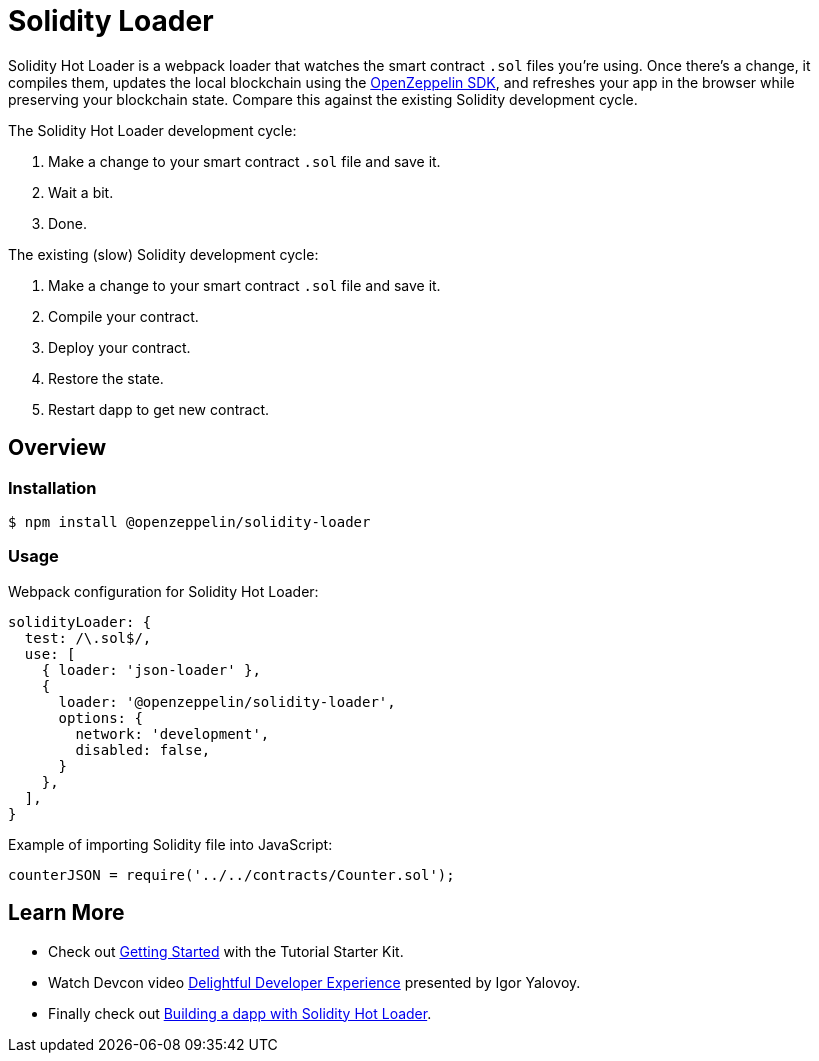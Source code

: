 = Solidity Loader

Solidity Hot Loader is a webpack loader that watches the smart contract `.sol` files you’re using. Once there’s a change, it compiles them, updates the local blockchain using the https://openzeppelin.com/sdk/[OpenZeppelin SDK], and refreshes your app in the browser while preserving your blockchain state. Compare this against the existing Solidity development cycle.

The Solidity Hot Loader development cycle:

1.  Make a change to your smart contract `.sol` file and save it.
2.  Wait a bit.
3.  Done.

The existing (slow) Solidity development cycle:

1.  Make a change to your smart contract `.sol` file and save it.
2.  Compile your contract.
3.  Deploy your contract.
4.  Restore the state.
5.  Restart dapp to get new contract.

== Overview

=== Installation

[source,console]
----
$ npm install @openzeppelin/solidity-loader
----

=== Usage

Webpack configuration for Solidity Hot Loader:
[source,javascript]
----
solidityLoader: {
  test: /\.sol$/,
  use: [
    { loader: 'json-loader' },
    {
      loader: '@openzeppelin/solidity-loader',
      options: {
        network: 'development',
        disabled: false,
      }
    },
  ],
}
----

Example of importing Solidity file into JavaScript:
[source,javascript]
----
counterJSON = require('../../contracts/Counter.sol');
----

== Learn More

 * Check out xref:getting-started.adoc[Getting Started] with the Tutorial Starter Kit.
 * Watch Devcon video https://youtu.be/KU6_r3sJ2E4[Delightful Developer Experience] presented by 
Igor Yalovoy.
 * Finally check out xref:dapp.adoc[Building a dapp with Solidity Hot Loader].
